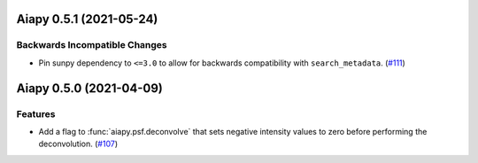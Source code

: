 Aiapy 0.5.1 (2021-05-24)
========================

Backwards Incompatible Changes
------------------------------

- Pin sunpy dependency to ``<=3.0`` to allow for backwards compatibility with ``search_metadata``. (`#111 <https://github.com/sunpy/aiapy/pull/111>`__)


Aiapy 0.5.0 (2021-04-09)
========================

Features
--------

- Add a flag to :func:`aiapy.psf.deconvolve` that sets negative intensity values
  to zero before performing the deconvolution. (`#107 <https://github.com/sunpy/aiapy/pull/107>`__)
